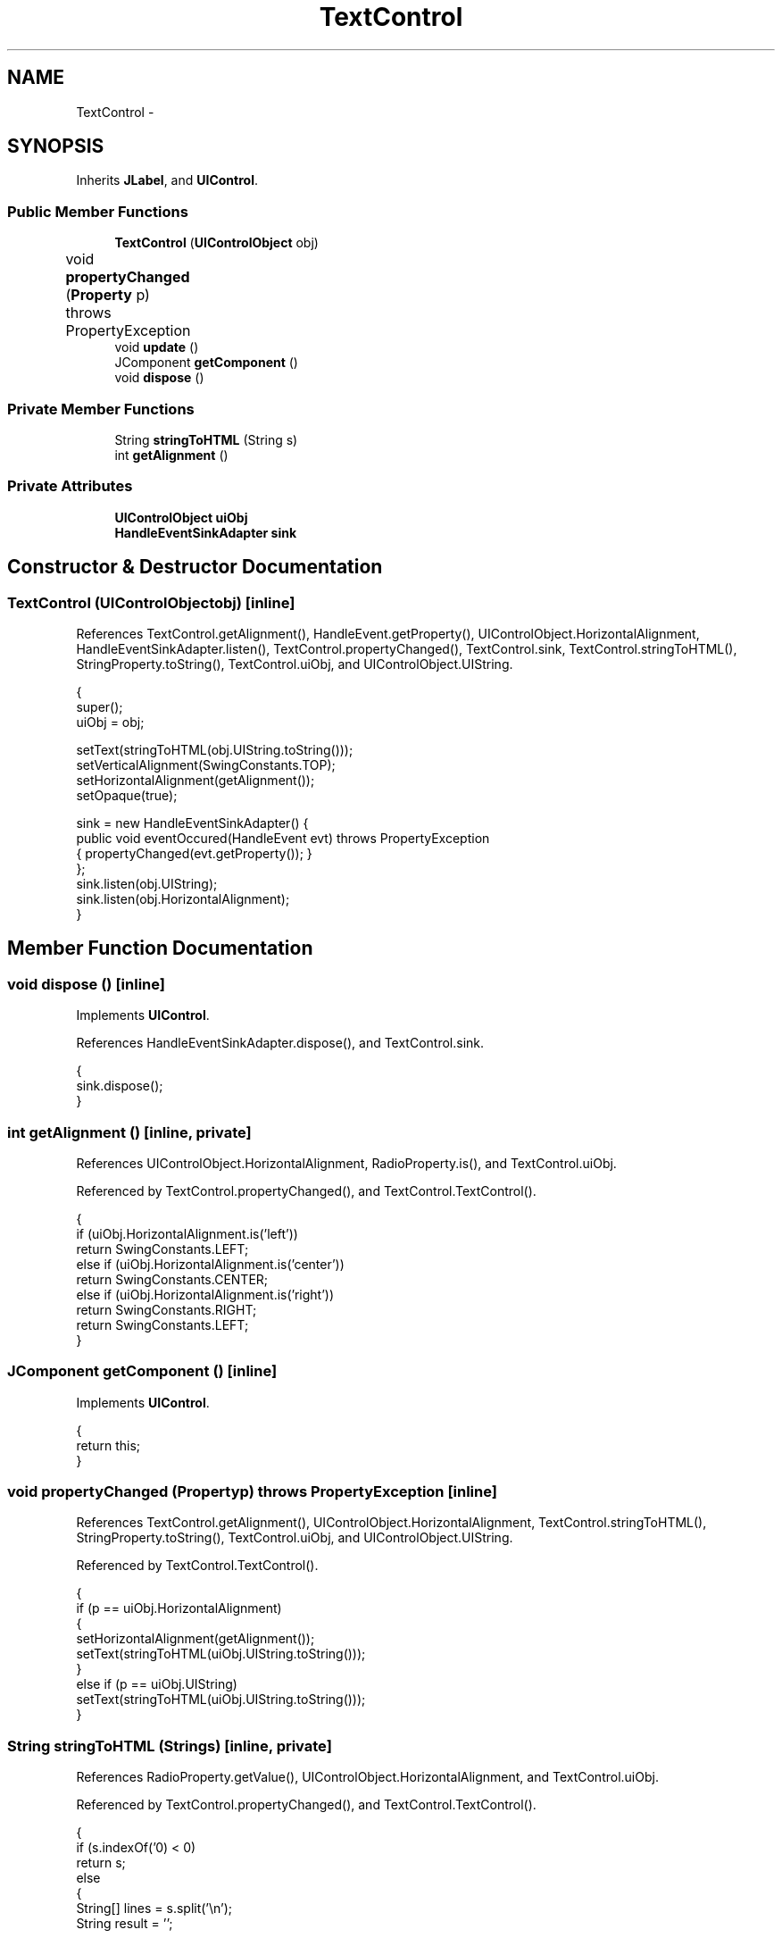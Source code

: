 .TH "TextControl" 3 "Tue Nov 27 2012" "Version 3.2" "Octave" \" -*- nroff -*-
.ad l
.nh
.SH NAME
TextControl \- 
.SH SYNOPSIS
.br
.PP
.PP
Inherits \fBJLabel\fP, and \fBUIControl\fP\&.
.SS "Public Member Functions"

.in +1c
.ti -1c
.RI "\fBTextControl\fP (\fBUIControlObject\fP obj)"
.br
.ti -1c
.RI "void \fBpropertyChanged\fP (\fBProperty\fP p)  throws PropertyException 	"
.br
.ti -1c
.RI "void \fBupdate\fP ()"
.br
.ti -1c
.RI "JComponent \fBgetComponent\fP ()"
.br
.ti -1c
.RI "void \fBdispose\fP ()"
.br
.in -1c
.SS "Private Member Functions"

.in +1c
.ti -1c
.RI "String \fBstringToHTML\fP (String s)"
.br
.ti -1c
.RI "int \fBgetAlignment\fP ()"
.br
.in -1c
.SS "Private Attributes"

.in +1c
.ti -1c
.RI "\fBUIControlObject\fP \fBuiObj\fP"
.br
.ti -1c
.RI "\fBHandleEventSinkAdapter\fP \fBsink\fP"
.br
.in -1c
.SH "Constructor & Destructor Documentation"
.PP 
.SS "\fBTextControl\fP (\fBUIControlObject\fPobj)\fC [inline]\fP"
.PP
References TextControl\&.getAlignment(), HandleEvent\&.getProperty(), UIControlObject\&.HorizontalAlignment, HandleEventSinkAdapter\&.listen(), TextControl\&.propertyChanged(), TextControl\&.sink, TextControl\&.stringToHTML(), StringProperty\&.toString(), TextControl\&.uiObj, and UIControlObject\&.UIString\&.
.PP
.nf
        {
                super();
                uiObj = obj;

                setText(stringToHTML(obj\&.UIString\&.toString()));
                setVerticalAlignment(SwingConstants\&.TOP);
                setHorizontalAlignment(getAlignment());
                setOpaque(true);

                sink = new HandleEventSinkAdapter() {
                        public void eventOccured(HandleEvent evt) throws PropertyException
                        { propertyChanged(evt\&.getProperty()); }
                };
                sink\&.listen(obj\&.UIString);
                sink\&.listen(obj\&.HorizontalAlignment);
        }
.fi
.SH "Member Function Documentation"
.PP 
.SS "void \fBdispose\fP ()\fC [inline]\fP"
.PP
Implements \fBUIControl\fP\&.
.PP
References HandleEventSinkAdapter\&.dispose(), and TextControl\&.sink\&.
.PP
.nf
        {
                sink\&.dispose();
        }
.fi
.SS "int \fBgetAlignment\fP ()\fC [inline, private]\fP"
.PP
References UIControlObject\&.HorizontalAlignment, RadioProperty\&.is(), and TextControl\&.uiObj\&.
.PP
Referenced by TextControl\&.propertyChanged(), and TextControl\&.TextControl()\&.
.PP
.nf
        {
                if (uiObj\&.HorizontalAlignment\&.is('left'))
                        return SwingConstants\&.LEFT;
                else if (uiObj\&.HorizontalAlignment\&.is('center'))
                        return SwingConstants\&.CENTER;
                else if (uiObj\&.HorizontalAlignment\&.is('right'))
                        return SwingConstants\&.RIGHT;
                return SwingConstants\&.LEFT;
        }
.fi
.SS "JComponent \fBgetComponent\fP ()\fC [inline]\fP"
.PP
Implements \fBUIControl\fP\&.
.PP
.nf
        {
                return this;
        }
.fi
.SS "void \fBpropertyChanged\fP (\fBProperty\fPp)  throws \fBPropertyException\fP 	\fC [inline]\fP"
.PP
References TextControl\&.getAlignment(), UIControlObject\&.HorizontalAlignment, TextControl\&.stringToHTML(), StringProperty\&.toString(), TextControl\&.uiObj, and UIControlObject\&.UIString\&.
.PP
Referenced by TextControl\&.TextControl()\&.
.PP
.nf
        {
                if (p == uiObj\&.HorizontalAlignment)
                {
                        setHorizontalAlignment(getAlignment());
                        setText(stringToHTML(uiObj\&.UIString\&.toString()));
                }
                else if (p == uiObj\&.UIString)
                        setText(stringToHTML(uiObj\&.UIString\&.toString()));
        }
.fi
.SS "String \fBstringToHTML\fP (Strings)\fC [inline, private]\fP"
.PP
References RadioProperty\&.getValue(), UIControlObject\&.HorizontalAlignment, and TextControl\&.uiObj\&.
.PP
Referenced by TextControl\&.propertyChanged(), and TextControl\&.TextControl()\&.
.PP
.nf
        {
                if (s\&.indexOf('\n') < 0)
                        return s;
                else
                {
                        String[] lines = s\&.split('\\n');
                        String result = '';

                        for (int i=0; i<lines\&.length; i++)
                                result += ('<p align=\'' + uiObj\&.HorizontalAlignment\&.getValue() +  '\'>' + lines[i] + '</p>');
                        return ('<html>' + result + '</html>');
                }
        }
.fi
.SS "void \fBupdate\fP ()\fC [inline]\fP"
.PP
Implements \fBUIControl\fP\&.
.PP
.nf
        {
        }
.fi
.SH "Member Data Documentation"
.PP 
.SS "\fBHandleEventSinkAdapter\fP \fBsink\fP\fC [private]\fP"
.PP
Referenced by TextControl\&.dispose(), and TextControl\&.TextControl()\&.
.SS "\fBUIControlObject\fP \fBuiObj\fP\fC [private]\fP"
.PP
Referenced by TextControl\&.getAlignment(), TextControl\&.propertyChanged(), TextControl\&.stringToHTML(), and TextControl\&.TextControl()\&.

.SH "Author"
.PP 
Generated automatically by Doxygen for Octave from the source code\&.
